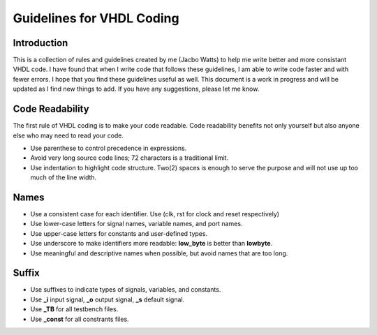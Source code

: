 Guidelines for VHDL Coding
=====


Introduction
------------
This is a collection of rules and guidelines created by me (Jacbo Watts) to help me write better and more consistant VHDL code.  I have found that when I write code that follows these guidelines, I am able to write code faster and with fewer errors.  I hope that you find these guidelines useful as well. This document is a work in progress and will be updated as I find new things to add. If you have any suggestions, please let me know.


Code Readability
----------------
The first rule of VHDL coding is to make your code readable. Code readability benefits not only yourself but also anyone else who may need to read your code.

* Use parenthese to control precedence in expressions.

* Avoid very long source code lines; 72 characters is a traditional limit. 

* Use indentation to highlight code structure. Two(2) spaces is enough to serve the purpose and will not use up too much of the line width. 


Names
-----

* Use a consistent case for each identifier. Use (clk, rst for clock and reset respectively)

* Use lower-case letters for signal names, variable names, and port names.

* Use upper-case letters for constants and user-defined types.

* Use underscore to make identifiers more readable: **low_byte** is better than **lowbyte**.

* Use meaningful and descriptive names when possible, but avoid names that are too long.


Suffix
------

* Use suffixes to indicate types of signals, variables, and constants.

* Use **_i** input signal, **_o** output signal, **_s** default signal.

* Use **_TB** for all testbench files.

* Use **_const** for all constrants files.
